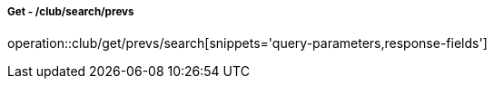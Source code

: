 ===== Get - /club/search/prevs
operation::club/get/prevs/search[snippets='query-parameters,response-fields']
